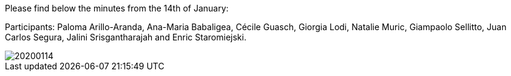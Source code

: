 Please find below the minutes from the 14th of January:

Participants: Paloma Arillo-Aranda,  Ana-Maria Babaligea, Cécile Guasch, Giorgia Lodi, Natalie Muric, Giampaolo Sellitto, Juan Carlos Segura, Jalini Srisgantharajah and Enric Staromiejski.

image::https://github.com/eprocurementontology/eprocurementontology/blob/meetings/Conference%20Calls%20Images/20200114.JPG[]